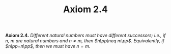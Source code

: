#+title: Axiom 2.4

#+LATEX_HEADER: \usepackage{amsmath}
#+LATEX_HEADER: \usepackage{amssymb}
#+LATEX_HEADER: \usepackage{a4wide}
#+LATEX_HEADER: \renewcommand{\labelitemi}{}
#+LATEX_HEADER: \renewcommand{\labelitemii}{}
#+LATEX_HEADER: \renewcommand{\labelitemiii}{}
#+LATEX_HEADER: \renewcommand{\labelitemiv}{}
#+LaTeX_HEADER: \newcommand{\pp}{\hspace{-0.5pt}{+}\hspace{-4pt}{+}}
#+LaTeX_HEADER: \usepackage[utf8]{inputenc} \usepackage{titlesec}
#+LaTeX_HEADER: \titleformat{\chapter}[block]{\bfseries\Huge}{}{0em}{}
#+LaTeX_HEADER: \titleformat{\section}[hang]{\bfseries\Large}{}{1em}{\thesection\enspace}
#+OPTIONS: num:nil
#+HTML_HEAD: <style type="text/css">
#+HTML_HEAD:  ol#al { list-style-type: upper-alpha; }
#+HTML_HEAD: </style>

**Axiom 2.4.** /Different natural numbers must have different successors; i.e., if $n,~m$ are natural numbers and $n\neq m$, then $n\pp\neq m\pp$. Equivalently, if $n\pp=n\pp$, then we must have $n=m$./
